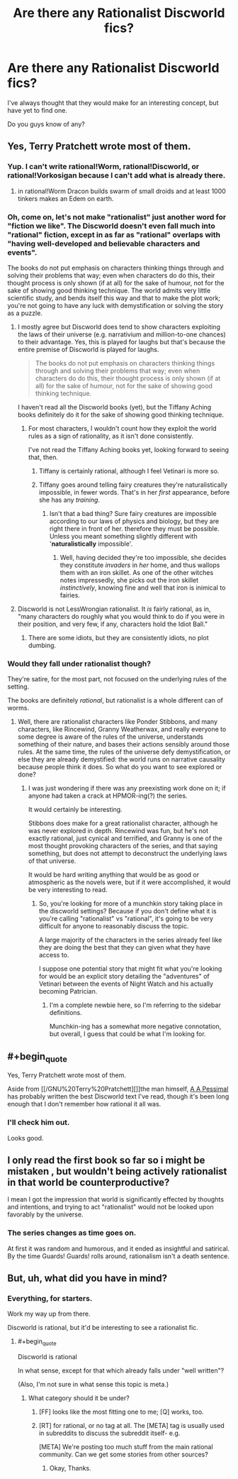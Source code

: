 #+TITLE: Are there any Rationalist Discworld fics?

* Are there any Rationalist Discworld fics?
:PROPERTIES:
:Author: High_king_of_Numenor
:Score: 1
:DateUnix: 1432607658.0
:END:
I've always thought that they would make for an interesting concept, but have yet to find one.

Do you guys know of any?


** Yes, Terry Pratchett wrote most of them.
:PROPERTIES:
:Score: 41
:DateUnix: 1432608115.0
:END:

*** Yup. I can't write rational!Worm, rational!Discworld, or rational!Vorkosigan because I can't add what is already there.
:PROPERTIES:
:Author: EliezerYudkowsky
:Score: 7
:DateUnix: 1432947309.0
:END:

**** in rational!Worm Dracon builds swarm of small droids and at least 1000 tinkers makes an Edem on earth.
:PROPERTIES:
:Author: vorkir
:Score: 1
:DateUnix: 1433167157.0
:END:


*** Oh, come on, let's not make "rationalist" just another word for "fiction we like". The Discworld doesn't even fall much into "rational" fiction, except in as far as "rational" overlaps with "having well-developed and believable characters and events".

The books do not put emphasis on characters thinking things through and solving their problems that way; even when characters do do this, their thought process is only shown (if at all) for the sake of humour, not for the sake of showing good thinking technique. The world admits very little scientific study, and bends itself this way and that to make the plot work; you're not going to have any luck with demystification or solving the story as a puzzle.
:PROPERTIES:
:Author: jesyspa
:Score: 11
:DateUnix: 1432627736.0
:END:

**** I mostly agree but Discworld does tend to show characters exploiting the laws of their universe (e.g. narrativium and million-to-one chances) to their advantage. Yes, this is played for laughs but that's because the entire premise of Discworld is played for laughs.

#+begin_quote
  The books do not put emphasis on characters thinking things through and solving their problems that way; even when characters do do this, their thought process is only shown (if at all) for the sake of humour, not for the sake of showing good thinking technique.
#+end_quote

I haven't read all the Discworld books (yet), but the Tiffany Aching books definitely do it for the sake of showing good thinking technique.
:PROPERTIES:
:Score: 17
:DateUnix: 1432629654.0
:END:

***** For most characters, I wouldn't count how they exploit the world rules as a sign of rationality, as it isn't done consistently.

I've not read the Tiffany Aching books yet, looking forward to seeing that, then.
:PROPERTIES:
:Author: jesyspa
:Score: 4
:DateUnix: 1432635511.0
:END:

****** Tiffany is certainly rational, although I feel Vetinari is more so.
:PROPERTIES:
:Author: High_king_of_Numenor
:Score: 6
:DateUnix: 1432673995.0
:END:


****** Tiffany goes around telling fairy creatures they're naturalistically impossible, in fewer words. That's in her /first/ appearance, before she has any /training/.
:PROPERTIES:
:Score: 3
:DateUnix: 1432679894.0
:END:

******* Isn't that a bad thing? Sure fairy creatures are impossible according to our laws of physics and biology, but they are right there in front of her. therefore they must be possible. Unless you meant something slightly different with '*naturalistically* impossible'.
:PROPERTIES:
:Author: xamueljones
:Score: 5
:DateUnix: 1432693820.0
:END:

******** Well, having decided they're too impossible, she decides they constitute /invaders/ in /her/ home, and thus wallops them with an iron skillet. As one of the other witches notes impressedly, she picks out the iron skillet /instinctively/, knowing fine and well that iron is inimical to fairies.
:PROPERTIES:
:Score: 1
:DateUnix: 1432726594.0
:END:


**** Discworld is not LessWrongian rationalist. It /is/ fairly rational, as in, "many characters do roughly what you would think to do if you were in their position, and very few, if any, characters hold the Idiot Ball."
:PROPERTIES:
:Score: 6
:DateUnix: 1432679847.0
:END:

***** There are some idiots, but they are consistently idiots, no plot dumbing.
:PROPERTIES:
:Author: Rouninscholar
:Score: 2
:DateUnix: 1432734148.0
:END:


*** Would they fall under rationalist though?

They're satire, for the most part, not focused on the underlying rules of the setting.

The books are definitely /rational/, but rationalist is a whole different can of worms.
:PROPERTIES:
:Author: High_king_of_Numenor
:Score: 5
:DateUnix: 1432615997.0
:END:

**** Well, there are rationalist characters like Ponder Stibbons, and many characters, like Rincewind, Granny Weatherwax, and really everyone to some degree is aware of the rules of the universe, understands something of their nature, and bases their actions sensibly around those rules. At the same time, the rules of the universe defy demystification, or else they are already demystified: the world runs on narrative causality because people think it does. So what do you want to see explored or done?
:PROPERTIES:
:Score: 7
:DateUnix: 1432618070.0
:END:

***** I was just wondering if there was any preexisting work done on it; if anyone had taken a crack at HPMOR-ing(?) the series.

It would certainly be interesting.

Stibbons does make for a great rationalist character, although he was never explored in depth. Rincewind was fun, but he's not exactly rational, just cynical and terrified, and Granny is one of the most thought provoking characters of the series, and that saying something, but does not attempt to deconstruct the underlying laws of that universe.

It would be hard writing anything that would be as good or atmospheric as the novels were, but if it were accomplished, it would be very interesting to read.
:PROPERTIES:
:Author: High_king_of_Numenor
:Score: 6
:DateUnix: 1432619900.0
:END:

****** So, you're looking for more of a munchkin story taking place in the discworld settings? Because if you don't define what it is you're calling "rationalist" vs "rational", it's going to be very difficult for anyone to reasonably discuss the topic.

A large majority of the characters in the series already feel like they are doing the best that they can given what they have access to.

I suppose one potential story that might fit what you're looking for would be an explicit story detailing the "adventures" of Vetinari between the events of Night Watch and his actually becoming Patrician.
:PROPERTIES:
:Author: nicholaslaux
:Score: 10
:DateUnix: 1432620929.0
:END:

******* I'm a complete newbie here, so I'm referring to the sidebar definitions.

Munchkin-ing has a somewhat more negative connotation, but overall, I guess that could be what I'm looking for.
:PROPERTIES:
:Author: High_king_of_Numenor
:Score: 6
:DateUnix: 1432622409.0
:END:


** #+begin_quote
  Yes, Terry Pratchett wrote most of them.
#+end_quote

Aside from [[/GNU%20Terry%20Pratchett][]]the man himself, [[https://www.fanfiction.net/u/1895209/A-A-Pessimal][A A Pessimal]] has probably written the best Discworld text I've read, though it's been long enough that I don't remember how rational it all was.
:PROPERTIES:
:Author: PeridexisErrant
:Score: 7
:DateUnix: 1432621313.0
:END:

*** I'll check him out.

Looks good.
:PROPERTIES:
:Author: High_king_of_Numenor
:Score: 3
:DateUnix: 1432622461.0
:END:


** I only read the first book so far so i might be mistaken , but wouldn't being actively rationalist in that world be counterproductive?

I mean I got the impression that world is significantly effected by thoughts and intentions, and trying to act "rationalist" would not be looked upon favorably by the universe.
:PROPERTIES:
:Author: IomKg
:Score: 3
:DateUnix: 1432672828.0
:END:

*** The series changes as time goes on.

At first it was random and humorous, and it ended as insightful and satirical. By the time Guards! Guards! rolls around, rationalism isn't a death sentence.
:PROPERTIES:
:Author: High_king_of_Numenor
:Score: 1
:DateUnix: 1432673049.0
:END:


** But, uh, what did you have in mind?
:PROPERTIES:
:Score: 2
:DateUnix: 1432612476.0
:END:

*** Everything, for starters.

Work my way up from there.

Discworld is rational, but it'd be interesting to see a rationalist fic.
:PROPERTIES:
:Author: High_king_of_Numenor
:Score: 0
:DateUnix: 1432614817.0
:END:

**** #+begin_quote
  Discworld is rational
#+end_quote

In what sense, except for that which already falls under "well written"?

(Also, I'm not sure in what sense this topic is meta.)
:PROPERTIES:
:Author: jesyspa
:Score: 1
:DateUnix: 1432628221.0
:END:

***** What category should it be under?
:PROPERTIES:
:Author: High_king_of_Numenor
:Score: 1
:DateUnix: 1432659256.0
:END:

****** [FF] looks like the most fitting one to me; [Q] works, too.
:PROPERTIES:
:Author: jesyspa
:Score: 2
:DateUnix: 1432684013.0
:END:


****** [RT] for rational, or no tag at all. The [META] tag is usually used in subreddits to discuss the subreddit itself- e.g.

[META] We're posting too much stuff from the main rational community. Can we get some stories from other sources?
:PROPERTIES:
:Author: fljared
:Score: 1
:DateUnix: 1432666591.0
:END:

******* Okay, Thanks.
:PROPERTIES:
:Author: High_king_of_Numenor
:Score: 1
:DateUnix: 1432669529.0
:END:
